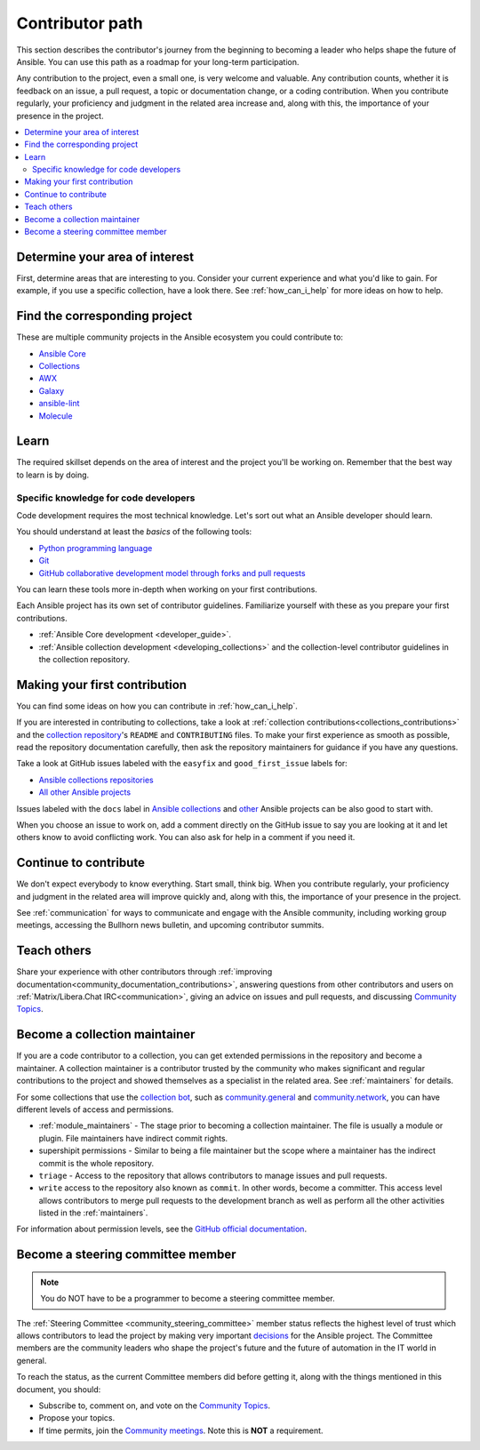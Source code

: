 ****************
Contributor path
****************

This section describes the contributor's journey from the beginning to becoming a leader who helps shape the future of Ansible. You can use this path as a roadmap for your long-term participation.

Any contribution to the project, even a small one, is very welcome and valuable. Any contribution counts, whether it is feedback on an issue, a pull request, a topic or documentation change, or a coding contribution. When you contribute regularly, your proficiency and judgment in the related area increase and, along with this, the importance of your presence in the project.

.. contents::
    :local:



Determine your area of interest
=================================

First, determine areas that are interesting to you. Consider your current experience and what you'd like to gain. For example, if you use a specific collection, have a look there. See :ref:`how_can_i_help` for more ideas on how to help.

Find the corresponding project
====================================

These are multiple community projects in the Ansible ecosystem you could contribute to:

- `Ansible Core <https://docs.ansible.com/ansible-core/devel/index.html>`_
- `Collections <https://docs.ansible.com/ansible/latest/user_guide/collections_using.html>`_
- `AWX <https://github.com/ansible/awx>`_
- `Galaxy <https://galaxy.ansible.com/>`_
- `ansible-lint <https://ansible-lint.readthedocs.io/en/latest/>`_
- `Molecule <https://ansible.readthedocs.io/projects/molecule/>`_

Learn
=====

The required skillset depends on the area of interest and the project you'll be working on. Remember that the best way to learn is by doing.

Specific knowledge for code developers
----------------------------------------

Code development requires the most technical knowledge. Let's sort out what an Ansible developer should learn.


You should understand at least the *basics* of the following tools:

- `Python programming language <https://docs.python.org/3/tutorial/>`_
- `Git <https://git-scm.com/docs/gittutorial>`_
- `GitHub collaborative development model through forks and pull requests <https://docs.github.com/en/github/collaborating-with-pull-requests/getting-started/about-collaborative-development-models>`_

You can learn these tools more in-depth when working on your first contributions.


Each Ansible project has its own set of contributor guidelines. Familiarize yourself with these as you prepare your first contributions.

* :ref:`Ansible Core development <developer_guide>`.
* :ref:`Ansible collection development <developing_collections>` and the collection-level contributor guidelines in the collection repository.


Making your first contribution
==============================

You can find some ideas on how you can contribute in :ref:`how_can_i_help`.

If you are interested in contributing to collections, take a look at :ref:`collection contributions<collections_contributions>` and the `collection repository <https://github.com/ansible-collections/>`_'s  ``README`` and ``CONTRIBUTING`` files. To make your first experience as smooth as possible, read the repository documentation carefully, then ask the repository maintainers for guidance if you have any questions.

Take a look at GitHub issues labeled with the ``easyfix`` and ``good_first_issue`` labels for:

- `Ansible collections repositories <https://github.com/search?q=user%3Aansible-collections+label%3Aeasyfix%2C%22good+first+issue%22+state%3Aopen&type=Issues>`_
- `All other Ansible projects <https://github.com/search?q=user%3Aansible+user%3Aansible-community+label%3Aeasyfix%2C%22good+first+issue%22+state%3Aopen&type=Issues>`_

Issues labeled with the ``docs`` label in `Ansible collections <https://github.com/search?q=user%3Aansible-collections+label%3Adocs+state%3Aopen+type%3Aissue&type=Issues>`_ and `other <https://github.com/search?q=user%3Aansible+user%3Aansible-community+label%3Adocs+state%3Aopen+type%3Aissue&type=Issues>`_ Ansible projects can be also good to start with.

When you choose an issue to work on, add a comment directly on the GitHub issue to say you are looking at it and let others know to avoid conflicting work. 
You can also ask for help in a comment if you need it.

Continue to contribute
======================

We don't expect everybody to know everything. Start small, think big. When you contribute regularly, your proficiency and judgment in the related area will improve quickly and, along with this, the importance of your presence in the project.

See :ref:`communication` for ways to communicate and engage with the Ansible community, including working group meetings, accessing the Bullhorn news bulletin, and upcoming contributor summits.


Teach others
============

Share your experience with other contributors through :ref:`improving documentation<community_documentation_contributions>`, answering questions from other contributors and users on :ref:`Matrix/Libera.Chat IRC<communication>`, giving an advice on issues and pull requests, and discussing `Community Topics <https://github.com/ansible-community/community-topics/issues>`_.

Become a collection maintainer
===============================

If you are a code contributor to a collection, you can get extended permissions in the repository and become a maintainer. A collection maintainer is a contributor trusted by the community who makes significant and regular contributions to the project and showed themselves as a specialist in the related area. See :ref:`maintainers` for details.

For some collections that use the `collection bot <https://github.com/ansible-community/collection_bot>`_, such as `community.general <https://github.com/ansible-collections/community.general>`_ and `community.network <https://github.com/ansible-collections/community.network>`_, you can have different levels of access and permissions.

* :ref:`module_maintainers` - The stage prior to becoming a collection maintainer. The file is usually a module or plugin. File maintainers have indirect commit rights.
* supershipit permissions - Similar to being a file maintainer but the scope where a maintainer has the indirect commit is the whole repository.
* ``triage``  - Access to the repository that allows contributors to manage issues and pull requests.
* ``write`` access to the repository also known as ``commit``. In other words, become a committer. This access level allows contributors to merge pull requests to the development branch as well as perform all the other activities listed in the :ref:`maintainers`.

For information about permission levels, see the `GitHub official documentation <https://docs.github.com/en/organizations/managing-access-to-your-organizations-repositories/repository-permission-levels-for-an-organization>`_.

Become a steering committee member
==================================

.. note::

  You do NOT have to be a programmer to become a steering committee member.

The :ref:`Steering Committee <community_steering_committee>` member status reflects the highest level of trust which allows contributors to lead the project by making very important `decisions <https://github.com/ansible-community/community-topics/issues>`_ for the Ansible project. The Committee members are the community leaders who shape the project's future and the future of automation in the IT world in general.

To reach the status, as the current Committee members did before getting it, along with the things mentioned in this document, you should:

* Subscribe to, comment on, and vote on the `Community Topics <https://github.com/ansible-community/community-topics/issues>`_.
* Propose your topics.
* If time permits, join the `Community meetings <https://github.com/ansible/community/blob/main/meetings/README.md#schedule>`_. Note this is **NOT** a requirement.
